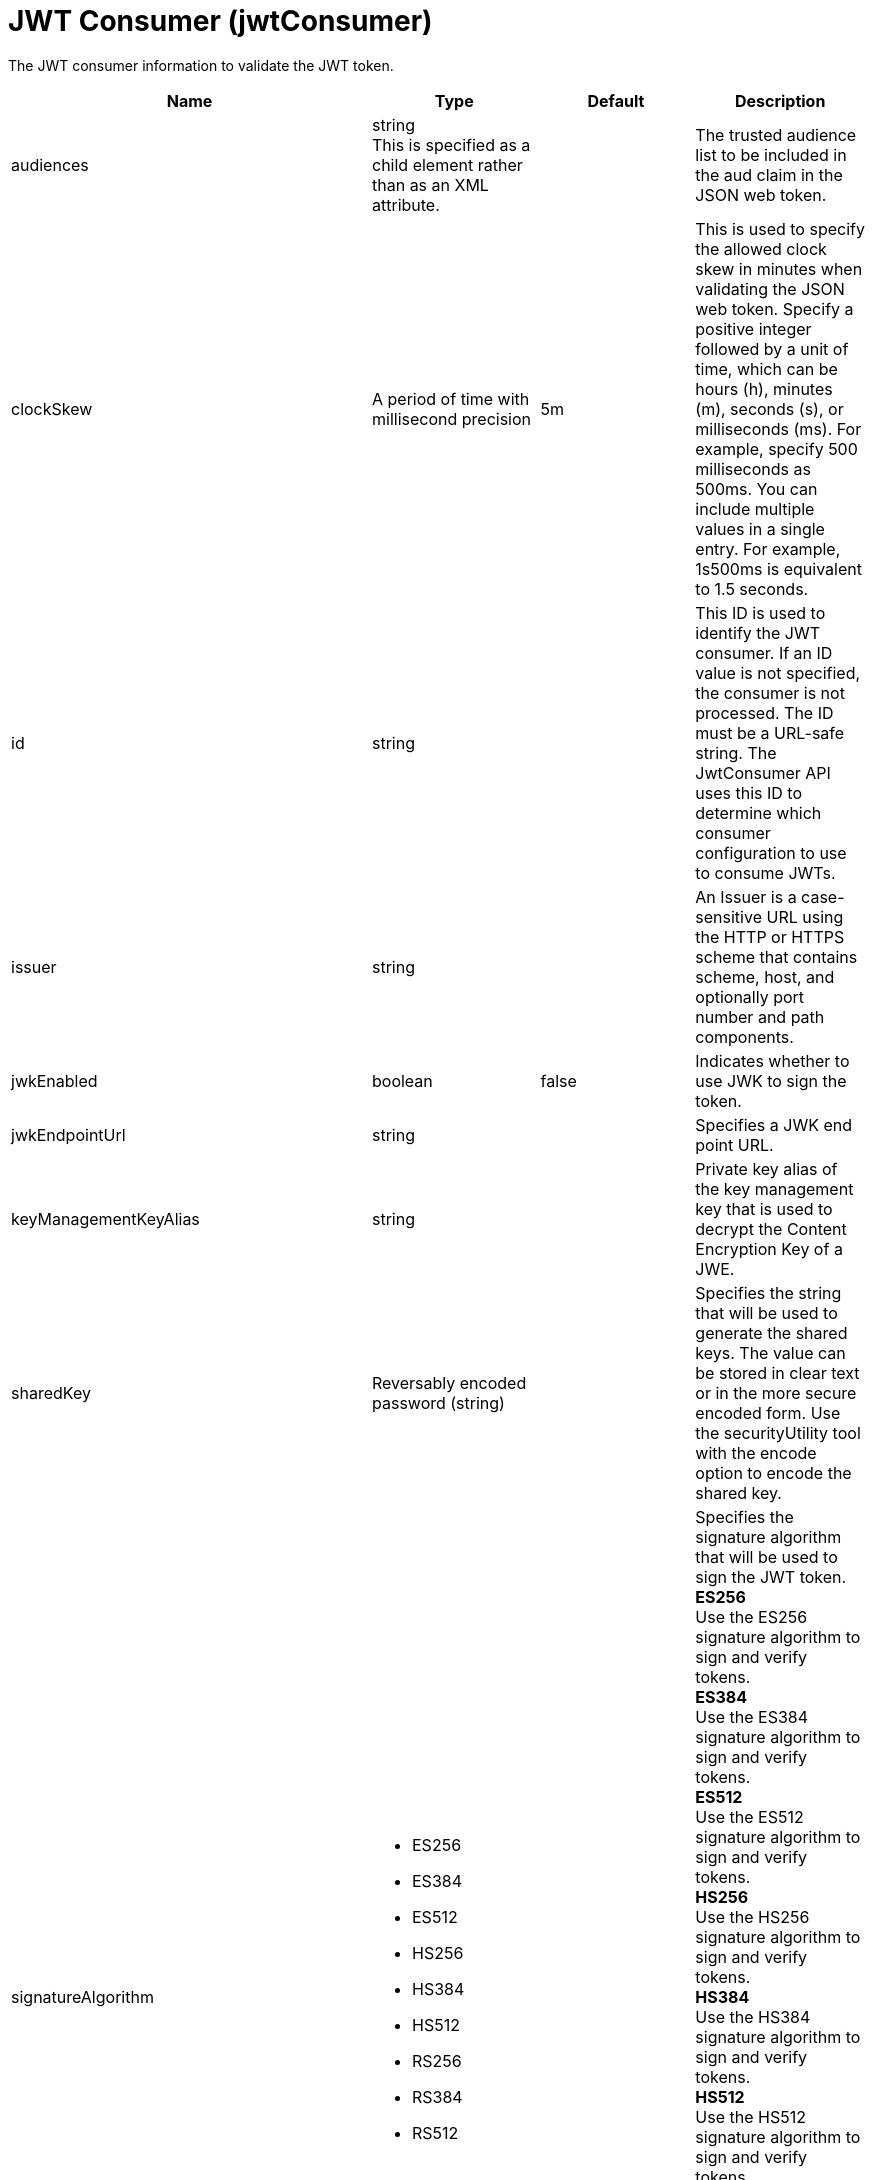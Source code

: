 = +JWT Consumer+ (+jwtConsumer+)
:linkcss: 
:page-layout: config
:nofooter: 

+The JWT consumer information to validate the JWT token.+

[cols="a,a,a,a",width="100%"]
|===
|Name|Type|Default|Description

|+audiences+

|string +
This is specified as a child element rather than as an XML attribute.

|

|+The trusted audience list to be included in the aud claim in the JSON web token.+

|+clockSkew+

|A period of time with millisecond precision

|+5m+

|+This is used to specify the allowed clock skew in minutes when validating the JSON web token. Specify a positive integer followed by a unit of time, which can be hours (h), minutes (m), seconds (s), or milliseconds (ms). For example, specify 500 milliseconds as 500ms. You can include multiple values in a single entry. For example, 1s500ms is equivalent to 1.5 seconds.+

|+id+

|string

|

|+This ID is used to identify the JWT consumer. If an ID value is not specified, the consumer is not processed. The ID must be a URL-safe string. The JwtConsumer API uses this ID to determine which consumer configuration to use to consume JWTs.+

|+issuer+

|string

|

|+An Issuer is a case-sensitive URL using the HTTP or HTTPS scheme that contains scheme, host, and optionally port number and path components.+

|+jwkEnabled+

|boolean

|+false+

|+Indicates whether to use JWK to sign the token.+

|+jwkEndpointUrl+

|string

|

|+Specifies a JWK end point URL.+

|+keyManagementKeyAlias+

|string

|

|+Private key alias of the key management key that is used to decrypt the Content Encryption Key of a JWE.+

|+sharedKey+

|Reversably encoded password (string)

|

|+Specifies the string that will be used to generate the shared keys. The value can be stored in clear text or in the more secure encoded form. Use the securityUtility tool with the encode option to encode the shared key.+

|+signatureAlgorithm+

|* +ES256+
* +ES384+
* +ES512+
* +HS256+
* +HS384+
* +HS512+
* +RS256+
* +RS384+
* +RS512+


|

|+Specifies the signature algorithm that will be used to sign the JWT token.+ +
*+ES256+* +
+Use the ES256 signature algorithm to sign and verify tokens.+ +
*+ES384+* +
+Use the ES384 signature algorithm to sign and verify tokens.+ +
*+ES512+* +
+Use the ES512 signature algorithm to sign and verify tokens.+ +
*+HS256+* +
+Use the HS256 signature algorithm to sign and verify tokens.+ +
*+HS384+* +
+Use the HS384 signature algorithm to sign and verify tokens.+ +
*+HS512+* +
+Use the HS512 signature algorithm to sign and verify tokens.+ +
*+RS256+* +
+Use the RS256 signature algorithm to sign and verify tokens.+ +
*+RS384+* +
+Use the RS384 signature algorithm to sign and verify tokens.+ +
*+RS512+* +
+Use the RS512 signature algorithm to sign and verify tokens.+

|+sslRef+

|A reference to top level ssl element (string).

|

|+Specifies an ID of the SSL configuration that is used to connect to the OpenID Connect provider.+

|+trustStoreRef+

|A reference to top level keyStore element (string).

|

|+A keystore containing the public key necessary for verifying a signature of the JWT token. The keystore should also contain the key management key that is used to encrypt the Content Encryption Key of a JWE.+

|+trustedAlias+

|string

|

|+A trusted key alias for using the public key to verify the signature of the token+

|+useSystemPropertiesForHttpClientConnections+

|boolean

|+false+

|+Specifies whether to use Java system properties when the JWT Consumer creates HTTP client connections. Set this property to true if you want the connections to use the http* and javax* system properties.+
|===
